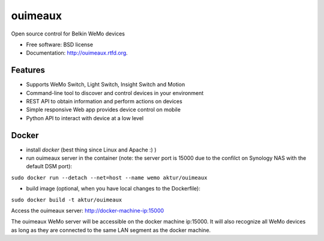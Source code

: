 
==============================
ouimeaux
==============================

Open source control for Belkin WeMo devices

* Free software: BSD license
* Documentation: http://ouimeaux.rtfd.org.

Features
--------

* Supports WeMo Switch, Light Switch, Insight Switch and Motion
* Command-line tool to discover and control devices in your environment
* REST API to obtain information and perform actions on devices
* Simple responsive Web app provides device control on mobile
* Python API to interact with device at a low level

Docker
------
* install *docker* (best thing since Linux and Apache :) )

* run ouimeaux server in the container (note: the server port is 15000 due to the confilct on Synology NAS with the default DSM port):

``sudo docker run --detach --net=host --name wemo aktur/ouimeaux``



* build image (optional, when you have local changes to the Dockerfile):

``sudo docker build -t aktur/ouimeaux``




Access the ouimeaux server: http://docker-machine-ip:15000


The ouimeaux WeMo server will be accessible on the docker machine ip:15000. It will also recognize all WeMo devices as long as they are connected to the same LAN segment as the docker machine.

